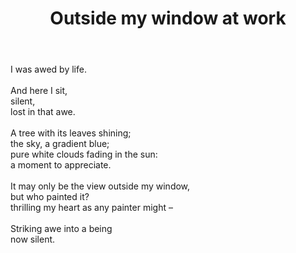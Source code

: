 :PROPERTIES:
:ID:       E952B8C0-89A3-457C-B0DE-8CE0E777DEDD
:SLUG:     outside-my-window-at-work
:END:
#+filetags: :poetry:
#+title: Outside my window at work

#+BEGIN_VERSE
I was awed by life.

And here I sit,
silent,
lost in that awe.

A tree with its leaves shining;
the sky, a gradient blue;
pure white clouds fading in the sun:
a moment to appreciate.

It may only be the view outside my window,
but who painted it?
thrilling my heart as any painter might --

Striking awe into a being
now silent.
#+END_VERSE
